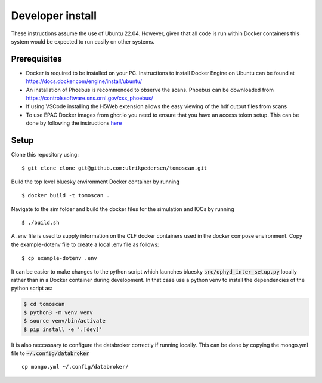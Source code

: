 Developer install
=================

These instructions assume the use of Ubuntu 22.04. However, given that all code is run within Docker containers this system would be expected to run easily on other systems.

Prerequisites
----------------
* Docker is required to be installed on your PC. Instructions to install Docker Engine on Ubuntu can be found at https://docs.docker.com/engine/install/ubuntu/
* An installation of Phoebus is recommended to observe the scans. Phoebus can be downloaded from https://controlssoftware.sns.ornl.gov/css_phoebus/
* If using VSCode installing the H5Web extension allows the easy viewing of the hdf output files from scans
* To use EPAC Docker images from ghcr.io you need to ensure that you have an access token setup. This can be done by following the instructions `here <https://docs.github.com/en/packages/working-with-a-github-packages-registry/working-with-the-container-registry#authenticating-with-a-personal-access-token-classic>`_

Setup
-------------
Clone this repository using:

::

    $ git clone clone git@github.com:ulrikpedersen/tomoscan.git

Build the top level bluesky environment Docker container by running

::
    
    $ docker build -t tomoscan .

Navigate to the sim folder and build the docker files for the simulation and IOCs by running

::
    
    $ ./build.sh

A .env file is used to supply information on the CLF docker containers used in the docker compose environment.
Copy the example-dotenv file to create a local .env file as follows:

::

    $ cp example-dotenv .env

It can be easier to make changes to the python script which launches bluesky :code:`src/ophyd_inter_setup.py` locally rather than in a Docker container during development. 
In that case use a python venv to install the dependencies of the python script as:

.. code::

            $ cd tomoscan
            $ python3 -m venv venv
            $ source venv/bin/activate
            $ pip install -e '.[dev]'

It is also neccassary to configure the databroker correctly if running locally. This can be done by copying the mongo.yml file to :code:`~/.config/databroker`

::

    cp mongo.yml ~/.config/databroker/
